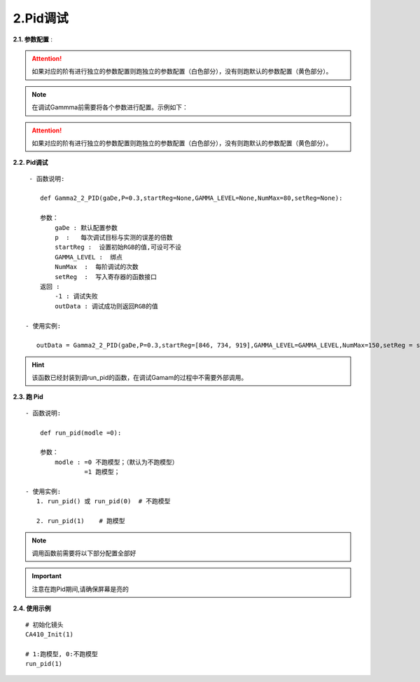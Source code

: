 2.Pid调试
=============
**2.1. 参数配置** :
    .. code-block:: python
        :emphasize-lines: 0-33
        :linenos:

        class GammaDesc:
            maxLv = None
            zeroLv = None
            gamma = None
            
            x = None
            y = None
            dEMax = None                #DE 的卡控制

            count_flag = 1              #某一阶是否要调 ,默认全调 =1此阶要调 , = 0 此阶不调,跳过此阶
            
            register_max = None    #寄存器设置的最大值
            register_min = None    #寄存器设置的最小值

            special_value = None   #对于只卡gamma2.2的, 不对色坐标有要求的,调不过时 可以设置这个,设置的值,每次都会GRB减这个值
            gamma_err = None #是否要和上阶gamma值进行约束,如果需要请设置值,约束值,是上阶的gamma2.2值与此阶gamma2.2的差值
            register_difference = 255 #类似云英谷之类的相邻两个绑点差值不能超过255

            pass_positive_dlv = None #+dlv   +0.2
            pass_minus_dlv = None    #-dlv    -0.2
            calculate_positive_dlv = None #+dlv  0.1
            calculate_minus_dlv = None    #-dlv   0.1  

            pass_positive_dGamma = None #+gamma 值越大,亮度越小 能够通过的卡控
            pass_minus_dGamma = None    #-gamma 值越小,亮度越大 能够通过的卡控
            calculate_positive_dGamma = None #+gamma 值越大,亮度越小 自己设置的比较严的卡控
            calculate_minus_dGamma = None    #-gamma 值越小,亮度越大 自己设置的比较严的卡控

            pass_positive_dxy = None #+dxy
            pass_minus_dxy = None    #-dxy 
            calculate_positive_dxy = None #+dxy
            calculate_minus_dxy = None    #-dxy   
            ld = {}  

        class GammaLevelDesc(
            count_flag: int = 1,           #某一阶是否要调 ,默认全调 =1此阶要调 , = 0 此阶不调,跳过此阶

            pass_positive_dlv: Any | None = None, #+dlv   +0.2  基础的卡亮度
            pass_minus_dlv: Any | None = None,    #-dlv    -0.2  基础的卡亮度
            calculate_positive_dlv: Any | None = None, #+dlv  0.1 加强卡亮度
            calculate_minus_dlv: Any | None = None,    #-dlv   0.1  加强卡亮度
            #只有基础的卡控过了才会进行加强卡控，这样是为了卡得更紧，跑出来的画面更好

            pass_positive_dGamma: Any | None = None,    #+gamma 值越大,亮度越小 能够通过的卡控
            pass_minus_dGamma: Any | None = None,       #-gamma 值越小,亮度越大 能够通过的卡控
            calculate_positive_dGamma: Any | None = None,#+gamma 值越大,亮度越小 自己设置的比较严的卡控
            calculate_minus_dGamma: Any | None = None,   #-gamma 值越小,亮度越大 自己设置的比较严的卡控
            #跟上面同理，为跑出来的画面更好

            gamma_err: Any | None = None,  #是否要和上阶gamma值进行约束,如果需要请设置值,约束值,是上阶的gamma2.2值与此阶gamma2.2的差值

            pass_positive_dxy: Any | None = None,  #+dxy 基础的卡色坐标
            pass_minus_dxy: Any | None = None,     #-dxy 基础的卡色坐标
            calculate_positive_dxy: Any | None = None,#+dxy 加强卡色坐标
            calculate_minus_dxy: Any | None = None,#-dxy  加强卡色坐标

            dEMax: Any | None = None,    #DE 的卡控制
            special_value: Any | None = None   #对于只卡gamma2.2的, 不对色坐标有要求的,调不过时 可以设置这个,设置的值,每次都会GRB减这个值
        )

.. attention:: 如果对应的阶有进行独立的参数配置则跑独立的参数配置（白色部分），没有则跑默认的参数配置（黄色部分）。

.. note:: 在调试Gammma前需要将各个参数进行配置。示例如下：

.. code-block:: python
    :emphasize-lines: 0-28
    :linenos:

    #默认的参数配置：
    gaDe = GammaDesc()
    gaDe.maxLv = 668 #目标亮度
    # gaDe.zeroLv = zeroxyz[0][2] #暗态亮度值(需要的客户赋值,不需要的设置为None)
    gaDe.zeroLv = None  # 不需要的设置为None)

    gaDe.gamma = 2.2 #目标gamma
    gaDe.x = 0.300  #目标x
    gaDe.y = 0.320  #目标y

    gaDe.register_max = 1023 #寄存器最大值
    gaDe.register_min =0     #寄存器最小值

    gaDe.pass_positive_dGamma = 0.03 #客户+gamma
    gaDe.pass_minus_dGamma = 0.03 #客户-gamma
    gaDe.calculate_positive_dGamma = 0.028 #my+gamma
    gaDe.calculate_minus_dGamma = 0.028 #my-gamma

    gaDe.pass_positive_dxy = 0.00135 #客户+xy
    gaDe.pass_minus_dxy = 0.00135    #客户-xy
    gaDe.calculate_positive_dxy =0.0013 #my+xy
    gaDe.calculate_minus_dxy =0.0013    #my-xy

    gaDe.dEMax = 0.5 #DE

    gaDe.gamma_err = 0.3  #上下两阶gamma限制(255不要用)
    #gaDe.special_value = 255 #有特殊要求的相邻两阶的值寄存器的值不超过多少的可以卡控一下


    GAMMA_LEVEL = [255, 223, 191, 159, 127, 111, 95, 79, 71, 63, 55, 47, 39, 35, 31, 27, 23, 19, 15, 11, 7, 5, 3, 1] #绑点对应灰阶值
    #每阶独立的参数配置，如255阶：
    gaDe.ld[255] = GammaLevelDesc(1, 3.34,3.34,   3,   3, None,None,None,None,  None,  0.00135,0.00135,0.00130, 0.00130,0.5,None)
    

    gaDe.ld[127] = GammaLevelDesc(1, None,None,None,None, 0.03,0.03,0.01,0.01,  None,  0.00135,0.00135,0.00130, 0.00130,0.65,None)
    gaDe.ld[111] = GammaLevelDesc(1, None,None,None,None, 0.03,0.03,0.01,0.01,  None,  0.00135,0.00135,0.00130, 0.00130,0.8,None)
    gaDe.ld[95]  = GammaLevelDesc(1, None,None,None,None, 0.03,0.03,0.01,0.01,  None,  0.00135,0.00135,0.00130, 0.00130,0.8,None)
    # gaDe.ld[47]  = GammaLevelDesc(1, None,None,None,None, 0.03,0.03,0.01,0.01,  None,  0.00135,0.00135,0.00130, 0.00130,0.8,None)

    gaDe.ld[23] = GammaLevelDesc(1,None,None,None,None,0.03,0.03,0.01,0.01,None,0.0015,0.0015,0.0012,0.0012,0.5,None)
    gaDe.ld[19] = GammaLevelDesc(1,None,None,None,None,0.03,0.03,0.01,0.01,None,0.0015,0.0015,0.0012,0.0012,0.5,None)


    gaDe.ld[15] = GammaLevelDesc(1,None,None,None,None,0.03,0.03,0.01,0.01,None,0.0018,0.0018,0.0015,0.0015,0.7,None)
    gaDe.ld[11] = GammaLevelDesc(1,None,None,None,None,0.03,0.03,0.01,0.01,None,0.0018,0.0018,0.0015,0.0015,0.7,None)

    gaDe.ld[7] = GammaLevelDesc(1,None,None,None,None,0.03,0.03,0.02,0.01, None, 0.008,0.008,0.005,0.005,None,None)
    gaDe.ld[5] = GammaLevelDesc(1,None,None,None,None,0.09,0.09,0.08,0.09, None, None,None,None,None,None,None)
    gaDe.ld[3] = GammaLevelDesc(1,None,None,None,None,0.09,0.09,0.08,0.09, None, None,None,None,None,None, None)
    gaDe.ld[1] = GammaLevelDesc(1,None,None,None,None,0.09,0.09,0.08,0.09, None, None,None,None,None,None, 1)

.. attention:: 如果对应的阶有进行独立的参数配置则跑独立的参数配置（白色部分），没有则跑默认的参数配置（黄色部分）。


**2.2. Pid调试** ::

     - 函数说明: 

        def Gamma2_2_PID(gaDe,P=0.3,startReg=None,GAMMA_LEVEL=None,NumMax=80,setReg=None):
        
        参数：
            gaDe : 默认配置参数
            p  :   每次调试目标与实测的误差的倍数
            startReg :  设置初始RGB的值,可设可不设
            GAMMA_LEVEL :  绑点
            NumMax  :  每阶调试的次数
            setReg  :  写入寄存器的函数接口
        返回 :
            -1 : 调试失败
            outData : 调试成功则返回RGB的值           
        
    - 使用实例:

       outData = Gamma2_2_PID(gaDe,P=0.3,startReg=[846, 734, 919],GAMMA_LEVEL=GAMMA_LEVEL,NumMax=150,setReg = set_255_668nits)
       
.. hint:: 该函数已经封装到调run_pid的函数，在调试Gamam的过程中不需要外部调用。

.. _my-reference-label:
**2.3. 跑 Pid** ::

    - 函数说明: 

        def run_pid(modle =0):
        
        参数：
            modle : =0 不跑模型；（默认为不跑模型）
                    =1 跑模型；

    - 使用实例:
       1. run_pid() 或 run_pid(0)  # 不跑模型

       2. run_pid(1)    # 跑模型

.. note:: 调用函数前需要将以下部分配置全部好

    .. code-block:: python
        :emphasize-lines: 0-28
        :linenos:

        #默认的参数配置：
        gaDe = GammaDesc()
        gaDe.maxLv = 668 #目标亮度
        # gaDe.zeroLv = zeroxyz[0][2] #暗态亮度值(需要的客户赋值,不需要的设置为None)
        gaDe.zeroLv = None  # 不需要的设置为None)

        gaDe.gamma = 2.2 #目标gamma
        gaDe.x = 0.300  #目标x
        gaDe.y = 0.320  #目标y

        gaDe.register_max = 1023 #寄存器最大值
        gaDe.register_min =0     #寄存器最小值

        gaDe.pass_positive_dGamma = 0.03 #客户+gamma
        gaDe.pass_minus_dGamma = 0.03 #客户-gamma
        gaDe.calculate_positive_dGamma = 0.028 #my+gamma
        gaDe.calculate_minus_dGamma = 0.028 #my-gamma

        gaDe.pass_positive_dxy = 0.00135 #客户+xy
        gaDe.pass_minus_dxy = 0.00135    #客户-xy
        gaDe.calculate_positive_dxy =0.0013 #my+xy
        gaDe.calculate_minus_dxy =0.0013    #my-xy

        gaDe.dEMax = 0.5 #DE

        gaDe.gamma_err = 0.3  #上下两阶gamma限制(255不要用)
        #gaDe.special_value = 255 #有特殊要求的相邻两阶的值寄存器的值不超过多少的可以卡控一下


        GAMMA_LEVEL = [255, 223, 191, 159, 127, 111, 95, 79, 71, 63, 55, 47, 39, 35, 31, 27, 23, 19, 15, 11, 7, 5, 3, 1] #绑点对应灰阶值

        #每阶独立的参数配置，如255阶：
                                 #是否要调, 基础卡亮度   加强卡亮度  基础gamma卡控    加强gamma卡控  是否要和上阶gamma值进行约束    基础卡色坐标        加强卡色坐标       de卡控  设置的值,每次都会GRB减这个值
        gaDe.ld[255] = GammaLevelDesc(1,   3.34, 3.34,   3,   3,   None, None,      None, None,              None,          0.00135, 0.00135,  0.00130, 0.00130,    0.5,      None)
                                    

        gaDe.ld[127] = GammaLevelDesc(1, None,None,None,None, 0.03,0.03,0.01,0.01,  None,  0.00135,0.00135,0.00130, 0.00130,0.65,None)
        gaDe.ld[111] = GammaLevelDesc(1, None,None,None,None, 0.03,0.03,0.01,0.01,  None,  0.00135,0.00135,0.00130, 0.00130,0.8,None)
        gaDe.ld[95]  = GammaLevelDesc(1, None,None,None,None, 0.03,0.03,0.01,0.01,  None,  0.00135,0.00135,0.00130, 0.00130,0.8,None)
        # gaDe.ld[47]  = GammaLevelDesc(1, None,None,None,None, 0.03,0.03,0.01,0.01,  None,  0.00135,0.00135,0.00130, 0.00130,0.8,None)
        gaDe.ld[23] = GammaLevelDesc(1,None,None,None,None,0.03,0.03,0.01,0.01,None,0.0015,0.0015,0.0012,0.0012,0.5,None)
        gaDe.ld[19] = GammaLevelDesc(1,None,None,None,None,0.03,0.03,0.01,0.01,None,0.0015,0.0015,0.0012,0.0012,0.5,None)
        gaDe.ld[15] = GammaLevelDesc(1,None,None,None,None,0.03,0.03,0.01,0.01,None,0.0018,0.0018,0.0015,0.0015,0.7,None)
        gaDe.ld[11] = GammaLevelDesc(1,None,None,None,None,0.03,0.03,0.01,0.01,None,0.0018,0.0018,0.0015,0.0015,0.7,None)
        gaDe.ld[7] = GammaLevelDesc(1,None,None,None,None,0.03,0.03,0.02,0.01, None, 0.008,0.008,0.005,0.005,None,None)
        gaDe.ld[5] = GammaLevelDesc(1,None,None,None,None,0.09,0.09,0.08,0.09, None, None,None,None,None,None,None)
        gaDe.ld[3] = GammaLevelDesc(1,None,None,None,None,0.09,0.09,0.08,0.09, None, None,None,None,None,None, None)
        gaDe.ld[1] = GammaLevelDesc(1,None,None,None,None,0.09,0.09,0.08,0.09, None, None,None,None,None,None, 1)

        #函数配置示例：         
        outData = Gamma2_2_PID(gaDe,P=0.3,startReg=[846, 734, 919],GAMMA_LEVEL=GAMMA_LEVEL,NumMax=150,setReg = set_255_668nits)

.. code-block:: python
    :caption: 配置说明：
    :emphasize-lines: 6
    :linenos:
    
    ============  =============== ===========  =============  ============= ============== =============== =========================== =====================  ===================  ===========  ============================  
    当前绑点       独立参数配置     是否要调      基础卡亮度      加强卡亮度     基础gamma卡控   加强gamma卡控    是否要和上阶gamma值进行约束   基础卡色坐标            加强卡色坐标          de卡控       设置的值,每次都会GRB减这个值
    ============  =============== ===========  =============  ============= ============== =============== =========================== =====================  ===================  ===========  ============================    
      255                          1：是 0：否     +     -       +      -      +         -    +          -                              +             -        +          -
    ============  =============== ===========  =============  ============= ============== =============== =========================== =====================  ===================  ===========  ============================
    gaDe.ld[255] = GammaLevelDesc(   1,        3.34, 3.32,     3.1,  3.0,    None,   None,  None,   None,             None,             0.00134,   0.00135,    0.00129, 0.00128,      0.5,               None)
    ============  =============== ===========  =============  ============= ============== =============== =========================== =====================  ====================  ===========  ===========================
                                   这一阶要调   目标lv+3.34,    目标lv+3.1,    目标Gamma +     目标Gamma +       None为否，                 X+0.00134或x-0.00135   X+0.00134或x-0.00135  de = 0.5           None则不减
    说明                                        目标lv-3.32     目标lv-3.0     目标gamma -     目标gamma -      有数值则按该值进行约束       y+0.00134或y-0.00135   y+0.00134或y-0.00135  None或0则不卡    有数值则RGB每次减这个值
                                               None或0则不卡   None或0则不卡   None或0则不卡   None或0则不卡                                None或0则不卡           None或0则不卡
    ============  =============== ===========  =============  ============= ============== =============== =========================== =====================  ====================  ===========  ===========================

.. important:: 注意在跑Pid期间,请确保屏幕是亮的


**2.4. 使用示例** ::

    # 初始化镜头
    CA410_Init(1)

    # 1:跑模型, 0:不跑模型
    run_pid(1)

